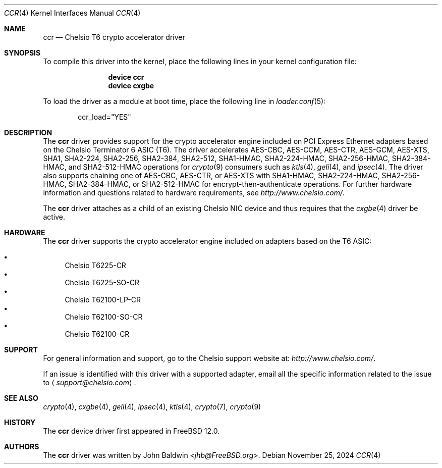 .\" Copyright (c) 2017, Chelsio Inc
.\" All rights reserved.
.\"
.\" Redistribution and use in source and binary forms, with or without
.\" modification, are permitted provided that the following conditions
.\" are met:
.\" 1. Redistributions of source code must retain the above copyright
.\"    notice, this list of conditions and the following disclaimer.
.\" 2. Redistributions in binary form must reproduce the above copyright
.\"    notice, this list of conditions and the following disclaimer in the
.\"    documentation and/or other materials provided with the distribution.
.\"
.\" THIS SOFTWARE IS PROVIDED BY THE AUTHOR AND CONTRIBUTORS ``AS IS'' AND
.\" ANY EXPRESS OR IMPLIED WARRANTIES, INCLUDING, BUT NOT LIMITED TO, THE
.\" IMPLIED WARRANTIES OF MERCHANTABILITY AND FITNESS FOR A PARTICULAR PURPOSE
.\" ARE DISCLAIMED.  IN NO EVENT SHALL THE AUTHOR OR CONTRIBUTORS BE LIABLE
.\" FOR ANY DIRECT, INDIRECT, INCIDENTAL, SPECIAL, EXEMPLARY, OR CONSEQUENTIAL
.\" DAMAGES (INCLUDING, BUT NOT LIMITED TO, PROCUREMENT OF SUBSTITUTE GOODS
.\" OR SERVICES; LOSS OF USE, DATA, OR PROFITS; OR BUSINESS INTERRUPTION)
.\" HOWEVER CAUSED AND ON ANY THEORY OF LIABILITY, WHETHER IN CONTRACT, STRICT
.\" LIABILITY, OR TORT (INCLUDING NEGLIGENCE OR OTHERWISE) ARISING IN ANY WAY
.\" OUT OF THE USE OF THIS SOFTWARE, EVEN IF ADVISED OF THE POSSIBILITY OF
.\" SUCH DAMAGE.
.\"
.Dd November 25, 2024
.Dt CCR 4
.Os
.Sh NAME
.Nm ccr
.Nd "Chelsio T6 crypto accelerator driver"
.Sh SYNOPSIS
To compile this driver into the kernel,
place the following lines in your
kernel configuration file:
.Bd -ragged -offset indent
.Cd "device ccr"
.Cd "device cxgbe"
.Ed
.Pp
To load the driver as a
module at boot time, place the following line in
.Xr loader.conf 5 :
.Bd -literal -offset indent
ccr_load="YES"
.Ed
.Sh DESCRIPTION
The
.Nm
driver provides support for the crypto accelerator engine included on
PCI Express Ethernet adapters based on the Chelsio Terminator 6 ASIC (T6).
The driver accelerates AES-CBC, AES-CCM, AES-CTR, AES-GCM, AES-XTS,
SHA1, SHA2-224, SHA2-256, SHA2-384, SHA2-512,
SHA1-HMAC, SHA2-224-HMAC, SHA2-256-HMAC, SHA2-384-HMAC, and SHA2-512-HMAC
operations for
.Xr crypto 9
consumers such as
.Xr ktls 4 ,
.Xr geli 4 ,
and
.Xr ipsec 4 .
The driver also supports chaining one of AES-CBC, AES-CTR, or AES-XTS with
SHA1-HMAC, SHA2-224-HMAC, SHA2-256-HMAC, SHA2-384-HMAC, or SHA2-512-HMAC for
encrypt-then-authenticate operations.
For further hardware information and questions related to hardware
requirements, see
.Pa http://www.chelsio.com/ .
.Pp
The
.Nm
driver attaches as a child of an existing Chelsio NIC device and thus
requires that the
.Xr cxgbe 4
driver be active.
.Sh HARDWARE
The
.Nm
driver supports the crypto accelerator engine included on adapters
based on the T6 ASIC:
.Pp
.Bl -bullet -compact
.It
Chelsio T6225-CR
.It
Chelsio T6225-SO-CR
.It
Chelsio T62100-LP-CR
.It
Chelsio T62100-SO-CR
.It
Chelsio T62100-CR
.El
.Sh SUPPORT
For general information and support,
go to the Chelsio support website at:
.Pa http://www.chelsio.com/ .
.Pp
If an issue is identified with this driver with a supported adapter,
email all the specific information related to the issue to
.Aq Mt support@chelsio.com .
.Sh SEE ALSO
.Xr crypto 4 ,
.Xr cxgbe 4 ,
.Xr geli 4 ,
.Xr ipsec 4 ,
.Xr ktls 4 ,
.Xr crypto 7 ,
.Xr crypto 9
.Sh HISTORY
The
.Nm
device driver first appeared in
.Fx 12.0 .
.Sh AUTHORS
.An -nosplit
The
.Nm
driver was written by
.An John Baldwin Aq Mt jhb@FreeBSD.org .
